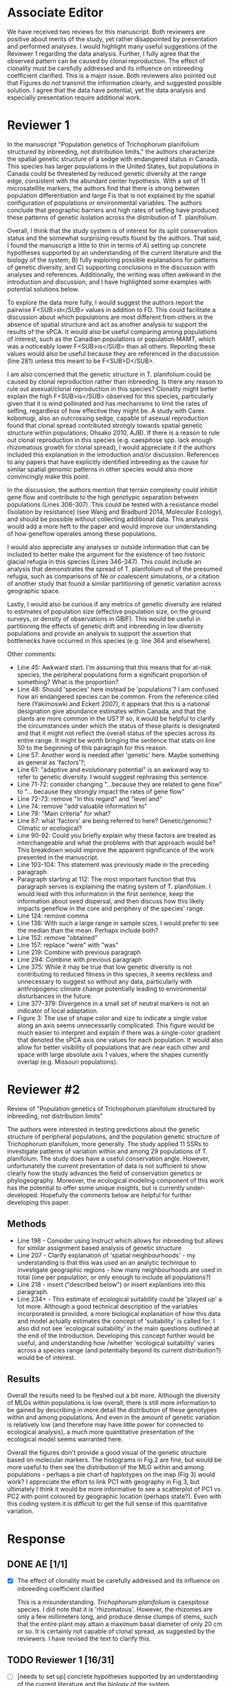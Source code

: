 #+TITLE Review for submission AJB-D-21-00055
#+DATE 2021-04-14

* Associate Editor
We have received two reviews for this manuscript. Both reviewers are
positive about merits of the study, yet rather disappointed by presentation
and performed analyses. I would highlight many useful suggestions of the
Reviewer 1 regarding the data analysis. Further, I fully agree that the
observed pattern can be caused by clonal reproduction. The effect of
clonality must be carefully addressed and its influence on inbreeding
coefficient clarified. This is a major issue. Both reviewers also pointed
out that Figures do not transmit the information clearly, and suggested
possible solution. I agree that the data have potential, yet the data
analysis and especially presentation require additional work.

* Reviewer 1
In the manuscript "Population genetics of Trichophorum planifolium
structured by inbreeding, not distribution limits," the authors
characterize the spatial genetic structure of a sedge with endangered
status in Canada. This species has larger populations in the United States,
but populations in Canada could be threatened by reduced genetic diversity
at the range edge, consistent with the abundant center hypothesis. With a
set of 11 microsatellite markers, the authors find that there is strong
between population differentiation and large Fis that is not explained by
the spatial configuration of populations or environmental variables. The
authors conclude that geographic barriers and high rates of selfing have
produced these patterns of genetic isolation across the distribution of T.
planifolium.

Overall, I think that the study system is of interest for its split
conservation status and the somewhat surprising results found by the
authors. That said, I found the manuscript a little to thin in terms of A)
setting up concrete hypotheses supported by an understanding of the current
literature and the biology of the system, B) fully exploring possible
explanations for patterns of genetic diversity, and C) supporting
conclusions in the discussion with analyses and references. Additionally,
the writing was often awkward in the introduction and discussion, and I
have highlighted some examples with potential solutions below.

To explore the data more fully, I would suggest the authors report the
pairwise F<SUB>st</SUB> values in addition to FD. This could facilitate a
discussion about which populations are most different from others in the
absence of spatial structure and act as another analysis to support the
results of the sPCA. It would also be useful comparing among populations of
interest, such as the Canadian populations or population MAMT, which was a
noticeably lower F<SUB>is</SUB> than all others. Reporting these values
would also be useful because they are referenced in the discussion
(line 281) unless this meant to be F<SUB>D</SUB>.

I am also concerned that the genetic structure in T. planifolium could be
caused by clonal reproduction rather than inbreeding. Is there any reason
to rule out asexual/clonal reproduction in this species? Clonality might
better explain the high F<SUB>is</SUB> observed for this species,
particularly given that it is wind pollinated and has mechanisms to limit
the rates of selfing, regardless of how effective they might be. A study
with Carex kobomugi, also an outcrossing sedge, capable of asexual
reproduction found that clonal spread contributed strongly towards spatial
genetic structure within populations; Ohsako 2010, AJB). If there is a
reason to rule out clonal reproduction in this species (e.g. caespitose
spp. lack enough rhizomatous growth for clonal spread), I would appreciate
it if the authors included this explanation in the introduction and/or
discussion. References to any papers that have explicitly identified
inbreeding as the cause for similar spatial genomic patterns in other
species would also more convincingly make this point.

In the discussion, the authors mention that terrain complexity could
inhibit gene flow and contribute to the high genotypic separation between
populations (Lines 306-307). This could be tested with a resistance model
(Isolation by resistance) (see Wang and Bradburd 2014, Molecular Ecology),
and should be possible without collecting additional data. This analysis
would add a more heft to the paper and would improve our understanding of
how geneflow operates among these populations.

I would also appreciate any analyses or outside information that can be
included to better make the argument for the existence of two historic
glacial refugia in this species (Lines 346-347). This could include an
analysis that demonstrates the spread of T. planifolium out of the presumed
refugia, such as comparisons of Ne or coalescent simulations, or a citation
of another study that found a similar partitioning of genetic variation
across geographic space.

Lastly, I would also be curious if any metrics of genetic diversity are
related to estimates of population size (effective population size, on the
ground surveys, or density of observations in GBIF). This would be useful
in partitioning the effects of genetic drift and inbreeding in low
diversity populations and provide an analysis to support the assertion that
bottlenecks have occurred in this species (e.g. line 364 and elsewhere).

Other comments:
- Line 45: Awkward start. I'm assuming that this means that for at-risk species, the peripheral populations form a significant proportion of something? What is the proportion?
- Line 48: Should 'species' here instead be 'populations'? I am confused how an endangered species can be common. From the reference cited here (Yakimoswki and Eckert 2007), it appears that this is a national designation give abundance estimates within Canada, and that the plants are more common in the US? If so, it would be helpful to clarify the circumstances under which the status of these plants is designated and that it might not reflect the overall status of the species across its entire range. It might be worth bringing the sentence that stats on line 50 to the beginning of this paragraph for this reason.
- Line 57: Another word is needed after 'genetic' here. Maybe something as general as 'factors'?;
- Line 61: "adaptive and evolutionary potential" is an awkward way to refer to genetic diversity. I would suggest rephrasing this sentence.
- Line 71-72: consider changing "…because they are related to gene flow" to "… because they strongly impact the rates of gene flow"
- Line 72-73: remove "In this regard" and "level and"
- Line 74: remove "add valuable information to"
- Line 79: "Main criteria" for what?
- Line 87: what 'factors' are being referred to here? Genetic/genomic? Climatic or ecological?
- Line 90-92: Could you briefly explain why these factors are treated as interchangeable and what the problems with that approach would be? This breakdown would improve the apparent significance of the work presented in the manuscript.
- Line 103-104: This statement was previously made in the preceding paragraph
- Paragraph starting at 112: The most important function that this paragraph serves is explaining the mating system of T. planifolium. I would lead with this information in the first sentence, keep the information about seed dispersal, and then discuss how this likely impacts geneflow in the core and periphery of the species' range.
- Line 124: remove comma
- Line 138: With such a large range in sample sizes, I would prefer to see the median than the mean. Perhaps include both?
- Line 152: remove "obtained"
- Line 157: replace "were" with "was"
- Line 219: Combine with previous paragraph
- Line 294: Combine with previous paragraph
- Line 375: While it may be true that low genetic diversity is not contributing to reduced fitness in this species, it seems reckless and unnecessary to suggest so without any data, particularly with anthropogenic climate change potentially leading to environmental disturbances in the future.
- Line 377-379: Divergence in a small set of neutral markers is not an indicator of local adaptation.
- Figure 3: The use of shape color and size to indicate a single value along an axis seems unnecessarily complicated. This figure would be much easier to interpret and explain if there was a single-color gradient that denoted the sPCA axis one values for each population. It would also allow for better visibility of populations that are near each other and space with large absolute axis 1 values, where the shapes currently overlap (e.g. Missouri populations).

* Reviewer #2

Review of "Population genetics of Trichophorum planifolum structured by
inbreeding, not distribution limits"

The authors were interested in testing predictions about the genetic
structure of peripheral populations, and the population genetic structure
of Trichophorum planifolum, more generally. The study applied 11 SSRs to
investigate patterns of variation within and among 29 populations of T.
planifolum. The study does have a useful conservation angle. However,
unfortunately the current presentation of data is not sufficient to show
clearly how the study advances the field of conservation genetics or
phylogeography. Moreover, the ecological modeling component of this work
has the potential to offer some unique insights, but is currently
under-developed. Hopefully the comments below are helpful for further
developing this paper.

** Methods
- Line 198 - Consider using Instruct which allows for inbreeding but allows for similar assignment based analysis of genetic structure
- Line 207 - Clarify explanation of 'spatial neighbourhoods' - my understanding is that this was used an an analytic technique to investigate geographic regions - how many neighbourhoods are used in total (one per population, or only enough to include all populations?)
- Line 218 - insert ("described below") or insert explantions into this paragraph.
- Line 234+ - This estimate of ecological suitability could be 'played up' a lot more.  Although a good technical description of the variables incorporated is provided, a more biological explanation of how this data and model actually estimates the concept of 'suitability' is called for.  I also did not see 'ecological suitability' in the main questions outlined at the end of the Introduction.   Developing this concept further would be useful, and understanding how /whether 'ecological suitability' varies across a species range (and potentially beyond its current distribution?) would be of interest.

** Results

Overall the results need to be fleshed out a bit more. Although the
diversity of MLGs within populations is low overall, there is still more
information to be gained by describing in more detail the distribution of
these genotypes within and among populations. And even in the amount of
genetic variation is relatively low (and therefore may have little power
for connected to ecological analysis), a much more quantitative
presentation of the ecological model seems warranted here.

Overall the figures don't provide a good visual of the genetic structure
based on molecular markers. The histograms in Fig.2 are fine, but would be
more useful to then see the distribution of the MLG within and among
populations - perhaps a pie chart of haplotypes on the map (Fig 3) would
work? I appreciate the effort to link PC1 with geography in Fig 3, but
ultimately I think it would be more informative to see a scatterplot of PC1
vs. PC2 with point coloured by geographic location (perhaps state?). Even
with this coding system it is difficult to get the full sense of this
quantitative variation.

* Response
** DONE AE [1/1]
:LOGBOOK:
- State "DONE"       from "TODO"       [2021-04-14 Wed 12:11]
:END:
- [X] The effect of clonality must be carefully addressed and its influence
  on inbreeding coefficient clarified

  This is a misunderstanding. /Trichophorum planifolium/ is caespitose
  species. I did note that it is 'rhizomatous'. However, the rhizomes are
  only a few millimeters long, and produce dense clumps of stems, such that
  the entire plant may attain a maximum basal diameter of only 20 cm or so.
  It is certainly not capable of clonal spread, as suggested by the
  reviewers. I have revised the text to clarify this.

  
** TODO Reviewer 1 [16/31]
- [ ] [needs to set up] concrete hypotheses supported by an understanding of the
  current literature and the biology of the system, 
- [ ] [needs to fully explore] possible explanations for patterns of genetic
  diversity
- [ ] [needs to support] conclusions in the discussion with analyses and references
- [X] include pair-wise Fst in addition to Fd

  Done. Note that because most populations are nearly or completely fixed
  for a single genotype, the Fst values are very high, and not really
  comparable to what you'd get from a species that isn't so extremely inbred.
 
- [X] check reference to Fst on line 281

  Correct as written. The value on line 281 is the global Fst value, i.e., a
  single number quantifying overall population structure. Fd values are
  calculated for each individual population, there is no global value. I
  clarified this in the text.

- [X] is there a reason to rule out clonal reproduction?

  This species is incapable of clonal reproduction. Text revised.

- [ ] add references to other papers that have explicitly identified
  inbreeding as the cause for similar spatial genomic patterns in other
  species would also more convincingly make this point
- [ ] apply a resistance model to test the influence of terrain complexity
  on gene flow
- [ ] provide outside info re: separate Ozark and Appalachian refugia
  - comparison of Ne, coalescent simulations, cite other studies
- [ ] relate genetic diversity metrics to estimates of population
  size/population density (from GBIF records)

- [X] Line 45: Awkward start. I'm assuming that this means that for at-risk
  species, the peripheral populations form a significant proportion of
  something? What is the proportion?

  This is explained with an example in the next sentence. I have rewritten
  the first sentence for clarity.

- [X] Line 48: Should 'species' here instead be 'populations'? I am
  confused how an endangered species can be common. From the reference
  cited here (Yakimoswki and Eckert 2007), it appears that this is a
  national designation give abundance estimates within Canada, and that the
  plants are more common in the US? If so, it would be helpful to clarify
  the circumstances under which the status of these plants is designated
  and that it might not reflect the overall status of the species across
  its entire range. It might be worth bringing the sentence that stats on
  line 50 to the beginning of this paragraph for this reason.

  Endangered species status is defined by political jurisdictions.
  Consequently, a species listed as Endangered in one jurisdiction may be
  considered secure in others. This is widely understood in conservation
  biology, and discussed in detail in the four papers cited in this
  paragraph. Our original manuscript explained the status of /Trichophorum
  planifolium/ on page 109, citing the COSEWIC review that details that
  decision. 

- [X] Line 57: Another word is needed after 'genetic' here. Maybe something as
  general as 'factors'?;

- [X] Line 61: "adaptive and evolutionary potential" is an awkward way to refer
  to genetic diversity. I would suggest rephrasing this sentence.

- [X] Line 71-72: consider changing "…because they are related to gene flow" to
  "… because they strongly impact the rates of gene flow"

- [X] Line 72-73: remove "In this regard" and "level and"

- [X] Line 74: remove "add valuable information to"

- [X] Line 79: "Main criteria" for what?

  For evaluating the conservation value of peripheral populations, as
  stated at the beginning of the same sentence. Not changed.
  
- [X] Line 87: what 'factors' are being referred to here? Genetic/genomic?
  Climatic or ecological?

  Yes: genetic, climatic, ecological, spatial. I am referring to factors in
  general here, building on the previous discussion of genetic and
  environmental factors, and leading into further discussion of same in
  this paragraph. Not changed.

- [X] Line 90-92: Could you briefly explain why these factors are treated as
  interchangeable and what the problems with that approach would be? This
  breakdown would improve the apparent significance of the work presented
  in the manuscript.

- [X] Line 103-104: This statement was previously made in the preceding
  paragraph

- [X] Paragraph starting at 112: The most important function that this
  paragraph serves is explaining the mating system of T. planifolium. I
  would lead with this information in the first sentence, keep the
  information about seed dispersal, and then discuss how this likely
  impacts geneflow in the core and periphery of the species' range.

- [ ] Line 124: remove comma


- [X] Line 138: With such a large range in sample sizes, I would prefer to see
  the median than the mean. Perhaps include both?

  Unfortunately, I no longer have the original data on total number of
  samples collected, so I can't calculate the median. However, the more
  critical value is the number of samples successfully genotyped (505),
  which we have already reported in the results. I also added the mean
  number of genotypes per population (16.8) in the text, summarizing values
  present in table 1. I didn't include the median. It's almost the same (18).
  
- [ ] Line 152: remove "obtained"
- [ ] Line 157: replace "were" with "was"
- [ ] Line 219: Combine with previous paragraph
- [ ] Line 294: Combine with previous paragraph
- [ ] Line 375: While it may be true that low genetic diversity is not
  contributing to reduced fitness in this species, it seems reckless and
  unnecessary to suggest so without any data, particularly with
  anthropogenic climate change potentially leading to environmental
  disturbances in the future.
- [ ] Line 377-379: Divergence in a small set of neutral markers is not an
  indicator of local adaptation.
- [ ] Figure 3: The use of shape color and size to indicate a single value
  along an axis seems unnecessarily complicated. This figure would be much
  easier to interpret and explain if there was a single-color gradient that
  denoted the sPCA axis one values for each population. It would also allow
  for better visibility of populations that are near each other and space
  with large absolute axis 1 values, where the shapes currently overlap
  (e.g. Missouri populations).

** TODO Reviewer 2 [/]
- [ ] Line 198 - Consider using Instruct which allows for inbreeding but allows
  for similar assignment based analysis of genetic structure
- [ ] Line 207 - Clarify explanation of 'spatial neighbourhoods' - my
  understanding is that this was used an an analytic technique to
  investigate geographic regions - how many neighbourhoods are used in
  total (one per population, or only enough to include all populations?) 
- [ ] Line 218 - insert ("described below") or insert explantions into this
  paragraph. 
- [ ] Line 234+ - This estimate of ecological suitability could be 'played up'
  a lot more. Although a good technical description of the variables
  incorporated is provided, a more biological explanation of how this data
  and model actually estimates the concept of 'suitability' is called for.
  I also did not see 'ecological suitability' in the main questions
  outlined at the end of the Introduction. Developing this concept further
  would be useful, and understanding how /whether 'ecological suitability'
  varies across a species range (and potentially beyond its current
  distribution?) would be of interest.
- [ ] describe in detail the distribution of genotypes within and among
  populations
- [ ] more quantitative presentation of the ecological model
- [ ] show distribution of haplotypes on map (pie charts?)
- [ ] would rather see the regular ordination, rather than the spPCA
